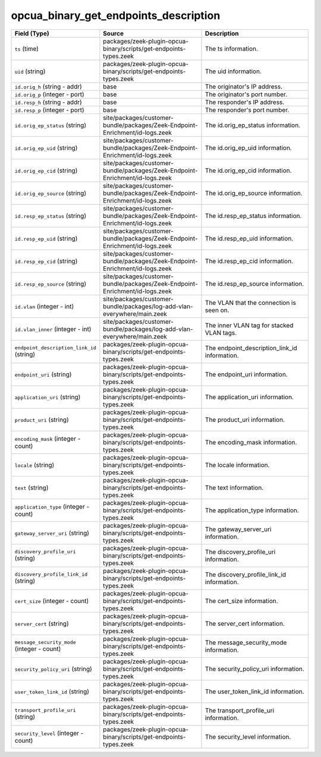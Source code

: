 .. _ref_logs_opcua_binary_get_endpoints_description:

opcua_binary_get_endpoints_description
--------------------------------------
.. list-table::
   :header-rows: 1
   :class: longtable
   :widths: 1 3 3

   * - Field (Type)
     - Source
     - Description

   * - ``ts`` (time)
     - packages/zeek-plugin-opcua-binary/scripts/get-endpoints-types.zeek
     - The ts information.

   * - ``uid`` (string)
     - packages/zeek-plugin-opcua-binary/scripts/get-endpoints-types.zeek
     - The uid information.

   * - ``id.orig_h`` (string - addr)
     - base
     - The originator's IP address.

   * - ``id.orig_p`` (integer - port)
     - base
     - The originator's port number.

   * - ``id.resp_h`` (string - addr)
     - base
     - The responder's IP address.

   * - ``id.resp_p`` (integer - port)
     - base
     - The responder's port number.

   * - ``id.orig_ep_status`` (string)
     - site/packages/customer-bundle/packages/Zeek-Endpoint-Enrichment/id-logs.zeek
     - The id.orig_ep_status information.

   * - ``id.orig_ep_uid`` (string)
     - site/packages/customer-bundle/packages/Zeek-Endpoint-Enrichment/id-logs.zeek
     - The id.orig_ep_uid information.

   * - ``id.orig_ep_cid`` (string)
     - site/packages/customer-bundle/packages/Zeek-Endpoint-Enrichment/id-logs.zeek
     - The id.orig_ep_cid information.

   * - ``id.orig_ep_source`` (string)
     - site/packages/customer-bundle/packages/Zeek-Endpoint-Enrichment/id-logs.zeek
     - The id.orig_ep_source information.

   * - ``id.resp_ep_status`` (string)
     - site/packages/customer-bundle/packages/Zeek-Endpoint-Enrichment/id-logs.zeek
     - The id.resp_ep_status information.

   * - ``id.resp_ep_uid`` (string)
     - site/packages/customer-bundle/packages/Zeek-Endpoint-Enrichment/id-logs.zeek
     - The id.resp_ep_uid information.

   * - ``id.resp_ep_cid`` (string)
     - site/packages/customer-bundle/packages/Zeek-Endpoint-Enrichment/id-logs.zeek
     - The id.resp_ep_cid information.

   * - ``id.resp_ep_source`` (string)
     - site/packages/customer-bundle/packages/Zeek-Endpoint-Enrichment/id-logs.zeek
     - The id.resp_ep_source information.

   * - ``id.vlan`` (integer - int)
     - site/packages/customer-bundle/packages/log-add-vlan-everywhere/main.zeek
     - The VLAN that the connection is seen on.

   * - ``id.vlan_inner`` (integer - int)
     - site/packages/customer-bundle/packages/log-add-vlan-everywhere/main.zeek
     - The inner VLAN tag for stacked VLAN tags.

   * - ``endpoint_description_link_id`` (string)
     - packages/zeek-plugin-opcua-binary/scripts/get-endpoints-types.zeek
     - The endpoint_description_link_id information.

   * - ``endpoint_uri`` (string)
     - packages/zeek-plugin-opcua-binary/scripts/get-endpoints-types.zeek
     - The endpoint_uri information.

   * - ``application_uri`` (string)
     - packages/zeek-plugin-opcua-binary/scripts/get-endpoints-types.zeek
     - The application_uri information.

   * - ``product_uri`` (string)
     - packages/zeek-plugin-opcua-binary/scripts/get-endpoints-types.zeek
     - The product_uri information.

   * - ``encoding_mask`` (integer - count)
     - packages/zeek-plugin-opcua-binary/scripts/get-endpoints-types.zeek
     - The encoding_mask information.

   * - ``locale`` (string)
     - packages/zeek-plugin-opcua-binary/scripts/get-endpoints-types.zeek
     - The locale information.

   * - ``text`` (string)
     - packages/zeek-plugin-opcua-binary/scripts/get-endpoints-types.zeek
     - The text information.

   * - ``application_type`` (integer - count)
     - packages/zeek-plugin-opcua-binary/scripts/get-endpoints-types.zeek
     - The application_type information.

   * - ``gateway_server_uri`` (string)
     - packages/zeek-plugin-opcua-binary/scripts/get-endpoints-types.zeek
     - The gateway_server_uri information.

   * - ``discovery_profile_uri`` (string)
     - packages/zeek-plugin-opcua-binary/scripts/get-endpoints-types.zeek
     - The discovery_profile_uri information.

   * - ``discovery_profile_link_id`` (string)
     - packages/zeek-plugin-opcua-binary/scripts/get-endpoints-types.zeek
     - The discovery_profile_link_id information.

   * - ``cert_size`` (integer - count)
     - packages/zeek-plugin-opcua-binary/scripts/get-endpoints-types.zeek
     - The cert_size information.

   * - ``server_cert`` (string)
     - packages/zeek-plugin-opcua-binary/scripts/get-endpoints-types.zeek
     - The server_cert information.

   * - ``message_security_mode`` (integer - count)
     - packages/zeek-plugin-opcua-binary/scripts/get-endpoints-types.zeek
     - The message_security_mode information.

   * - ``security_policy_uri`` (string)
     - packages/zeek-plugin-opcua-binary/scripts/get-endpoints-types.zeek
     - The security_policy_uri information.

   * - ``user_token_link_id`` (string)
     - packages/zeek-plugin-opcua-binary/scripts/get-endpoints-types.zeek
     - The user_token_link_id information.

   * - ``transport_profile_uri`` (string)
     - packages/zeek-plugin-opcua-binary/scripts/get-endpoints-types.zeek
     - The transport_profile_uri information.

   * - ``security_level`` (integer - count)
     - packages/zeek-plugin-opcua-binary/scripts/get-endpoints-types.zeek
     - The security_level information.
